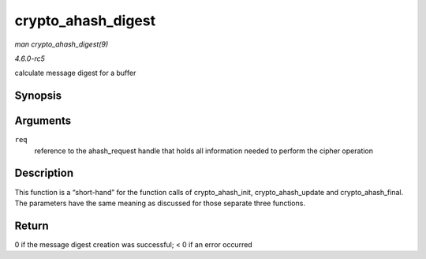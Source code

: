 .. -*- coding: utf-8; mode: rst -*-

.. _API-crypto-ahash-digest:

===================
crypto_ahash_digest
===================

*man crypto_ahash_digest(9)*

*4.6.0-rc5*

calculate message digest for a buffer


Synopsis
========

.. c:function:: int crypto_ahash_digest( struct ahash_request * req )

Arguments
=========

``req``
    reference to the ahash_request handle that holds all information
    needed to perform the cipher operation


Description
===========

This function is a “short-hand” for the function calls of
crypto_ahash_init, crypto_ahash_update and crypto_ahash_final. The
parameters have the same meaning as discussed for those separate three
functions.


Return
======

0 if the message digest creation was successful; < 0 if an error
occurred


.. ------------------------------------------------------------------------------
.. This file was automatically converted from DocBook-XML with the dbxml
.. library (https://github.com/return42/sphkerneldoc). The origin XML comes
.. from the linux kernel, refer to:
..
.. * https://github.com/torvalds/linux/tree/master/Documentation/DocBook
.. ------------------------------------------------------------------------------

